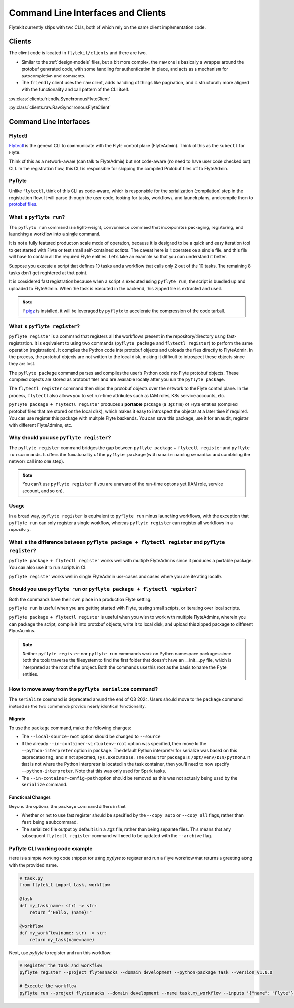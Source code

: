 .. _design-clis:

###################################
Command Line Interfaces and Clients
###################################

.. tags:: CLI, Basic

Flytekit currently ships with two CLIs, both of which rely on the same client implementation code.

*******
Clients
*******
The client code is located in ``flytekit/clients`` and there are two.

* Similar to the :ref:`design-models` files, but a bit more complex, the ``raw`` one is basically a wrapper around the protobuf generated code, with some handling for authentication in place, and acts as a mechanism for autocompletion and comments.
* The ``friendly`` client uses the ``raw`` client, adds handling of things like pagination, and is structurally more aligned with the functionality and call pattern of the CLI itself.

:py:class:`clients.friendly.SynchronousFlyteClient`

:py:class:`clients.raw.RawSynchronousFlyteClient`

***********************
Command Line Interfaces
***********************

Flytectl
=========

`Flytectl <https://pypi.org/project/yt-flyte-playground-flytectl/>`__ is the general CLI to communicate with the Flyte control plane (FlyteAdmin). Think of this as the ``kubectl`` for Flyte.

Think of this as a network-aware (can talk to FlyteAdmin) but not code-aware (no need to have user code checked out) CLI. In the registration flow, this CLI is responsible for shipping the compiled Protobuf files off to FlyteAdmin.

Pyflyte
========

Unlike ``flytectl``, think of this CLI as code-aware, which is responsible for the serialization (compilation) step in the registration flow. It will parse through the user code, looking for tasks, workflows, and launch plans, and compile them to `protobuf files <https://github.com/flyteorg/flyteidl/blob/0b20c5c99f9e964370d4f4ca663990ed56a14c7c/protos/flyteidl/core/workflow_closure.proto#L11-L18>`__.

.. _pyflyte-run:

What is ``pyflyte run``?
========================

The ``pyflyte run`` command is a light-weight, convenience command that incorporates packaging, registering, and launching a workflow into a single command.

It is not a fully featured production scale mode of operation, because it is designed to be a quick and easy iteration tool to get started with Flyte or test small self-contained scripts. The caveat here is it operates on a single file, and this file will have to contain all the required Flyte entities. Let’s take an example so that you can understand it better.

Suppose you execute a script that defines 10 tasks and a workflow that calls only 2 out of the 10 tasks. The remaining 8 tasks don’t get registered at that point.

It is considered fast registration because when a script is executed using ``pyflyte run``, the script is bundled up and uploaded to FlyteAdmin. When the task is executed in the backend, this zipped file is extracted and used.

.. note ::

   If `pigz <https://zlib.net/pigz/>`_ is installed, it will be leveraged by ``pyflyte`` to accelerate the compression of the code tarball.

.. _pyflyte-register:

What is ``pyflyte register``?
=============================

``pyflyte register`` is a command that registers all the workflows present in the repository/directory using fast-registration. It is equivalent to using two commands (``pyflyte package`` and ``flytectl register``) to perform the same operation (registration). It compiles the Python code into protobuf objects and uploads the files directly to FlyteAdmin. In the process, the protobuf objects are not written to the local disk, making it difficult to introspect these objects since they are lost.

The ``pyflyte package`` command parses and compiles the user’s Python code into Flyte protobuf objects. These compiled objects are stored as protobuf files and are available locally after you run the ``pyflyte package``.

The ``flytectl register`` command then ships the protobuf objects over the network to the Flyte control plane. In the process, ``flytectl`` also allows you to set run-time attributes such as IAM roles, K8s service accounts, etc.

``pyflyte package + flytectl register`` produces a **portable** package (a .tgz file) of Flyte entities (compiled protobuf files that are stored on the local disk), which makes it easy to introspect the objects at a later time if required. You can use register this package with multiple Flyte backends. You can save this package, use it for an audit, register with different FlyteAdmins, etc.

Why should you use ``pyflyte register``?
========================================

The ``pyflyte register`` command bridges the gap between ``pyflyte package`` + ``flytectl register`` and ``pyflyte run`` commands. It offers the functionality of the ``pyflyte package`` (with smarter naming semantics and combining the network call into one step).

.. note ::

   You can't use ``pyflyte register`` if you are unaware of the run-time options yet (IAM role, service account, and so on).

Usage
=====

.. prompt:: bash $

  pyflyte register --image ghcr.io/flyteorg/flytecookbook:core-latest --image trainer=ghcr.io/flyteorg/flytecookbook:core-latest --image predictor=ghcr.io/flyteorg/flytecookbook:core-latest --raw-data-prefix s3://development-service-flyte/reltsts flyte_basics

In a broad way, ``pyflyte register`` is equivalent to ``pyflyte run`` minus launching workflows, with the exception that ``pyflyte run`` can only register a single workflow, whereas ``pyflyte register`` can register all workflows in a repository.

What is the difference between ``pyflyte package + flytectl register`` and ``pyflyte register``?
================================================================================================

``pyflyte package + flytectl register`` works well with multiple FlyteAdmins since it produces a portable package. You can also use it to run scripts in CI.

``pyflyte register`` works well in single FlyteAdmin use-cases and cases where you are iterating locally.

Should you use ``pyflyte run`` or ``pyflyte package + flytectl register``?
==========================================================================

Both the commands have their own place in a production Flyte setting.

``pyflyte run`` is useful when you are getting started with Flyte, testing small scripts, or iterating over local scripts.

``pyflyte package + flytectl register`` is useful when you wish to work with multiple FlyteAdmins, wherein you can package the script, compile it into protobuf objects, write it to local disk, and upload this zipped package to different FlyteAdmins.

.. note ::

   Neither ``pyflyte register`` nor ``pyflyte run`` commands work on Python namespace packages since both the tools traverse the filesystem to find the first folder that doesn't have an __init__.py file, which is interpreted as the root of the project. Both the commands use this root as the basis to name the Flyte entities.


How to move away from the ``pyflyte serialize`` command?
========================================================

The ``serialize`` command is deprecated around the end of Q3 2024. Users should move to the ``package`` command instead as the two commands provide nearly identical functionality.

Migrate
-------
To use the ``package`` command, make the following changes:

* The ``--local-source-root`` option should be changed to ``--source``
* If the already ``--in-container-virtualenv-root`` option was specified, then move to the ``--python-interpreter`` option in ``package``. The default Python interpreter for serialize was based on this deprecated flag, and if not specified, ``sys.executable``. The default for ``package`` is ``/opt/venv/bin/python3``. If that is not where the Python interpreter is located in the task container, then you'll need to now specify ``--python-interpreter``.  Note that this was only used for Spark tasks.
* The ``--in-container-config-path`` option should be removed as this was not actually being used by the ``serialize`` command.


Functional Changes
------------------
Beyond the options, the ``package`` command differs in that

* Whether or not to use fast register should be specified by the ``--copy auto`` or ``--copy all`` flags, rather than ``fast`` being a subcommand.
* The serialized file output by default is in a .tgz file, rather than being separate files. This means that any subsequent ``flytectl register`` command will need to be updated with the ``--archive`` flag.

Pyflyte CLI working code example
================================

Here is a simple working code snippet for using `pyflyte` to register and run a Flyte workflow that returns a greeting along with the provided name.

.. code-block:: python

    # task.py
    from flytekit import task, workflow

    @task
    def my_task(name: str) -> str:
        return f"Hello, {name}!"

    @workflow
    def my_workflow(name: str) -> str:
        return my_task(name=name)

Next, use `pyflyte` to register and run this workflow:

.. code-block:: bash

    # Register the task and workflow
    pyflyte register --project flytesnacks --domain development --python-package task --version v1.0.0

    # Execute the workflow
    pyflyte run --project flytesnacks --domain development --name task.my_workflow --inputs '{"name": "Flyte"}'
